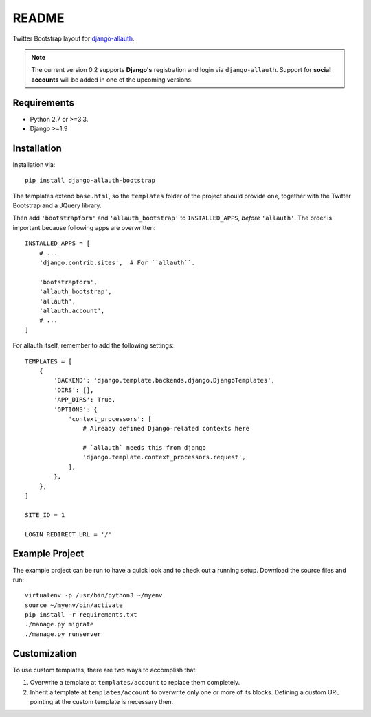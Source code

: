 ######
README
######

Twitter Bootstrap layout for `django-allauth
<https://github.com/pennersr/django-allauth>`_.

.. note::

   The current version 0.2 supports **Django's** registration and
   login via ``django-allauth``. Support for **social accounts**
   will be added in one of the upcoming versions.


Requirements
============

* Python 2.7 or >=3.3.
* Django >=1.9


Installation
============

Installation via::

   pip install django-allauth-bootstrap

The templates extend ``base.html``, so the ``templates`` folder of the
project should provide one, together with the Twitter Bootstrap and a JQuery
library.

Then add ``'bootstrapform'`` and ``'allauth_bootstrap'`` to
``INSTALLED_APPS``, *before* ``'allauth'``.  The order is important because
following apps are overwritten::

   INSTALLED_APPS = [
       # ...
       'django.contrib.sites',  # For ``allauth``.

       'bootstrapform',
       'allauth_bootstrap',
       'allauth',
       'allauth.account',
       # ...
   ]

For allauth itself, remember to add the following settings::

   TEMPLATES = [
       {
           'BACKEND': 'django.template.backends.django.DjangoTemplates',
           'DIRS': [],
           'APP_DIRS': True,
           'OPTIONS': {
               'context_processors': [
                   # Already defined Django-related contexts here

                   # `allauth` needs this from django
                   'django.template.context_processors.request',
               ],
           },
       },
   ]

   SITE_ID = 1

   LOGIN_REDIRECT_URL = '/'


Example Project
===============

The example project can be run to have a quick look and to check out a
running setup. Download the source files and run::

   virtualenv -p /usr/bin/python3 ~/myenv
   source ~/myenv/bin/activate
   pip install -r requirements.txt
   ./manage.py migrate
   ./manage.py runserver


Customization
=============

To use custom templates, there are two ways to accomplish that:

1. Overwrite a template at ``templates/account`` to replace them completely.
2. Inherit a template at ``templates/account`` to overwrite only one or more
   of its blocks. Defining a custom URL pointing at the custom template is
   necessary then.
